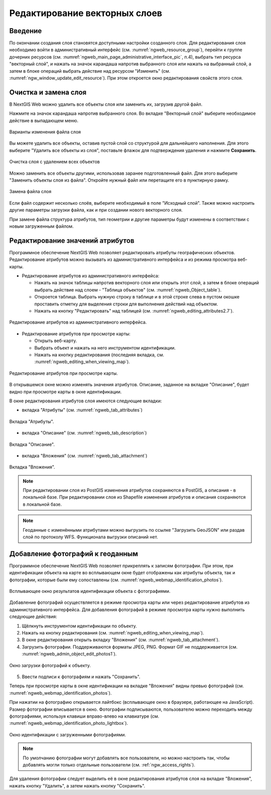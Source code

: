 .. sectionauthor:: Артём Светлов <artem.svetlov@nextgis.ru>

.. _ngw_change_layers:

Редактирование векторных слоев
================================

Введение
---------

По окончании создания слоя становятся доступными настройки созданного слоя. 
Для редактирования слоя необходимо войти в административный интерфейс (см. :numref:`ngweb_resource_group`), перейти к группе 
дочерних ресурсов (см. :numref:`ngweb_main_page_administrative_interface_pic`, п.4), выбрать тип ресурса "векторный слой", и нажать на значок карандаша напротив выбранного слоя или нажать на выбранный слой, а затем в блоке операций выбрать действие над ресурсом "Изменить" (см. :numref:`ngw_window_update_edit_resource`). При этом откроется окно редактирования свойств 
этого слоя.


.. _ngw_vector_file_replace:

Очистка и замена слоя
-------------------------

В NextGIS Web можно удалить все объекты слоя или заменить их, загрузив другой файл.

Нажмите на значок карандаша напротив выбранного слоя. Во вкладке "Векторный слой" выберите необходимое действие в выпадающем меню.

.. figure:: _static/ngw_update_vector_file_options_ru.png
   :name: ngw_update_vector_file_options_pic
   :align: center
   :width: 15cm
   
   Варианты изменения файла слоя

Вы можете удалить все объекты, оставив пустой слой со структурой для дальнейшего наполнения. Для этого выберите "Удалить все объекты из слоя", поставьте флажок для подтверждения удаления и нажмите **Сохранить**.

.. figure:: _static/ngw_update_vector_file_clear_ru.png
   :name: ngw_update_vector_file_clear_pic
   :align: center
   :width: 15cm
   
   Очистка слоя с удалением всех объектов

Можно заменить все объекты другими, использовав заранее подготовленный файл. Для этого выберите "Заменить объекты слоя из файла". Откройте нужный файл или перетащите его в пунктирную рамку. 

.. figure:: _static/ngw_update_vector_file_replace_ru.png
   :name: ngw_update_vector_file_replace_pic
   :align: center
   :width: 15cm
   
   Замена файла слоя

Если файл содержит несколько слоёв, выберите необходимый в поле "Исходный слой". Также можно настроить другие параметры загрузки файла, как и при создании нового векторного слоя.

При замене файла структура атрибутов, тип геометрии и другие параметры будут изменены в соответствии с новым загруженным файлом.

.. note:
   При перезаписи можно выбрать файл с другим типом геометрии. При этом скорее всего перестанут работать все связанные с векторным слоем стили, поскольку в них задано отображение данных другой геометрии.


.. _ngw_attributes:

Редактирование значений атрибутов
----------------------------------

Программное обеспечение NextGIS Web позволяет редактировать атрибуты географических 
объектов. Редактирование атрибутов можно вызывать из административного интерфейса
и из режима просмотра веб-карты. 

* Редактирование атрибутов из административного интерфейса: 

  - Нажать на значок таблицы напротив векторного слоя или открыть этот слой, а затем в блоке операций выбрать действие над слоем - "Таблица объектов" (см. :numref:`ngweb_Object_table`).
  - Откроется таблица. Выбрать нужную строку в таблице и в этой строке слева в пустом 
    окошке проставить отметку для выделения строки для выполнения действий над объектом. 
  - Нажать на кнопку "Редактировать" над таблицей (см. :numref:`ngweb_editing_attributes2.7`).

.. figure:: _static/ngweb_editing_attributes2.7_rus.png
   :name: ngweb_editing_attributes2.7
   :align: center
   :width: 16cm
   
   Редактирование атрибутов из административного интерфейса.

* Редактирование атрибутов при просмотре карты: 
  
  - Открыть веб-карту.
  - Выбрать объект и нажать на него инструментом идентификации. 
  - Нажать на кнопку редактирования (последняя вкладка, см. :numref:`ngweb_editing_when_viewing_map`).

.. figure:: _static/ngweb_editing_when_viewing_map_rus.png
   :name: ngweb_editing_when_viewing_map
   :align: center
   :width: 16cm

   Редактирование атрибутов при просмотре карты.

В открывшемся окне можно изменять значения атрибутов. Описание, заданное на вкладке "Описание", будет видно при просмотре карты в окне идентификации. 

В окне редактирования атрибутов слоя имеются следующие вкладки:

* вкладка "Атрибуты" (см. :numref:`ngweb_tab_attributes`)

.. figure:: _static/ngweb_tab_attributes_rus.png
   :name: ngweb_tab_attributes
   :align: center
   :width: 16cm
 
   Вкладка "Атрибуты".

* вкладка "Описание" (см. :numref:`ngweb_tab_description`)

.. figure:: _static/ngweb_tab_description_rus.png
   :name: ngweb_tab_description
   :align: center
   :width: 16cm

   Вкладка "Описание".

* вкладка "Вложения" (см. :numref:`ngweb_tab_attachment`)

.. figure:: _static/ngweb_tab_attachment_rus.png
   :name: ngweb_tab_attachment
   :align: center
   :width: 16cm
 
   Вкладка "Вложения".

.. note::
   При редактировании слоя из PostGIS изменения атрибутов сохраняются в PostGIS, 
   а описания - в локальной базе. При редактировании слоя из Shapefile изменения 
   атрибутов и описания сохраняются в локальной базе.

.. note::
   Геоданные с изменёнными атрибутами можно выгрузить по ссылке "Загрузить GeoJSON" 
   или раздав слой по протоколу WFS. Функционала выгрузки описаний нет.

.. _ngw_add_photos:

Добавление фотографий к геоданным
----------------------------------

Программное обеспечение NextGIS Web позволяет прикреплять к записям фотографии. 
При этом, при идентификации объекта на карте во всплывающем окне будет отображены 
как атрибуты объекта, так и фотографии, которые были ему сопоставлены (см. :numref:`ngweb_webmap_identification_photos`).

.. figure:: _static/webmap_identification_photos_rus.png
   :name: ngweb_webmap_identification_photos
   :align: center
   :width: 16cm

   Всплывающее окно результатов идентификации объекта с фотографиями.

Добавление фотографий осуществляется в режиме просмотра карты или через редактирование атрибутов из административного интерфейса. Для добавления фотографий в режиме просмотра карты нужно выполнить следующие действия:

1. Щёлкнуть инструментом идентификации по объекту.
2. Нажать на кнопку редактирования (см. :numref:`ngweb_editing_when_viewing_map`).
3. В окне редактирования открыть вкладку "Вложения" (см. :numref:`ngweb_tab_attachment`).
4. Загрузить фотографии. Поддерживаются форматы JPEG, PNG. 
   Формат GIF не поддерживается (см. :numref:`ngweb_admin_object_edit_photos1`).

.. figure:: _static/admin_object_edit_photos1_rus.png
   :name: ngweb_admin_object_edit_photos1
   :align: center
   :width: 16cm

   Окно загрузки фотографий к объекту.

5. Ввести подписи к фотографиям и нажать "Сохранить".

Теперь при просмотре карты в окне идентификации на вкладке "Вложения" 
видны превью фотографий (см. :numref:`ngweb_webmap_identification_photos`).

При нажатии на фотографию открывается лайтбокс (всплывающее окно в браузере, работающее 
на JavaScript). Размер фотографии вписывается в окно. Фотографии подписываются, 
пользователю можно переходить между фотографиями, используя клавиши вправо-влево 
на клавиатуре (см. :numref:`ngweb_webmap_identification_photo_lightbox`).

.. figure:: _static/webmap_identification_photo_lightbox_rus.png
   :name: ngweb_webmap_identification_photo_lightbox
   :align: center
   :width: 16cm

   Окно идентификации с загруженными фотографиями.  

.. note:: 
   По умолчанию фотографии могут добавлять все пользователи, но можно настроить 
   так, чтобы добавлять могли только отдельные пользователи (см. 
   :ref:`ngw_access_rights`).
   
Для удаления фотографии следует выделить её в окне редактирования атрибутов слоя на вкладке "Вложения", нажать кнопку "Удалить", 
а затем нажать кнопку "Сохранить".

